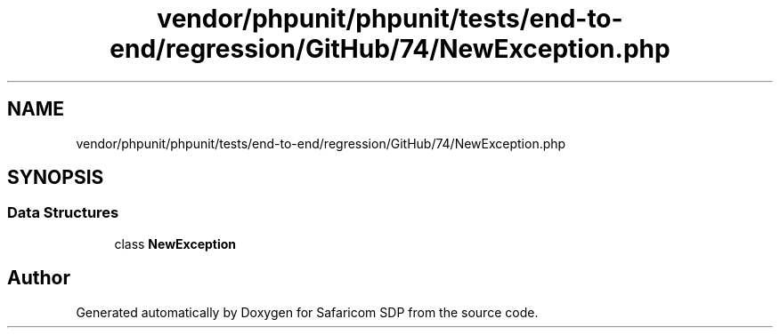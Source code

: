.TH "vendor/phpunit/phpunit/tests/end-to-end/regression/GitHub/74/NewException.php" 3 "Sat Sep 26 2020" "Safaricom SDP" \" -*- nroff -*-
.ad l
.nh
.SH NAME
vendor/phpunit/phpunit/tests/end-to-end/regression/GitHub/74/NewException.php
.SH SYNOPSIS
.br
.PP
.SS "Data Structures"

.in +1c
.ti -1c
.RI "class \fBNewException\fP"
.br
.in -1c
.SH "Author"
.PP 
Generated automatically by Doxygen for Safaricom SDP from the source code\&.

